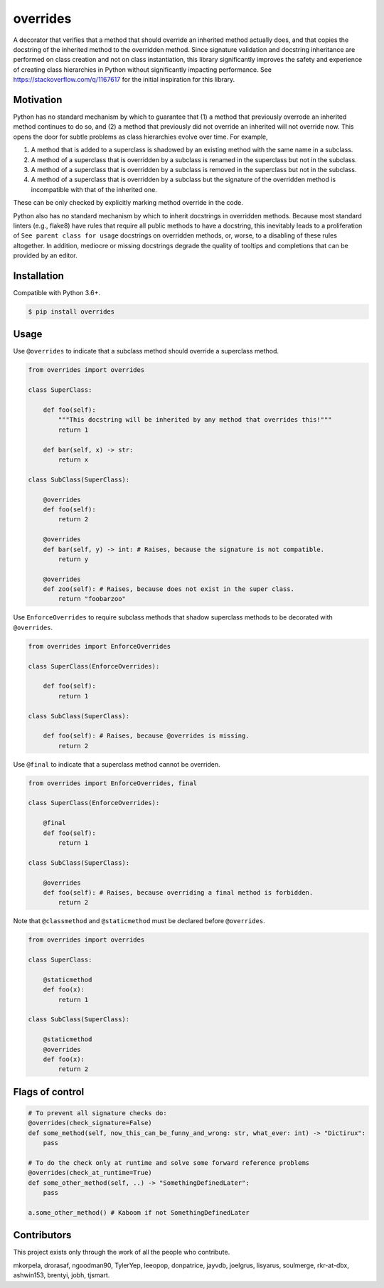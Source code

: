 overrides
=========

.. image:: https://img.shields.io/pypi/v/overrides.svg
  :target: https://pypi.python.org/pypi/overrides

.. image:: http://pepy.tech/badge/overrides
  :target: http://pepy.tech/project/overrides

A decorator that verifies that a method that should override an inherited method actually does, and
that copies the docstring of the inherited method to the overridden method. Since signature 
validation and docstring inheritance are performed on class creation and not on class instantiation, 
this library significantly improves the safety and experience of creating class hierarchies in 
Python without significantly impacting performance. See https://stackoverflow.com/q/1167617 for the
initial inspiration for this library.

Motivation
----------

Python has no standard mechanism by which to guarantee that (1) a method that previously overrode an inherited method
continues to do so, and (2) a method that previously did not override an inherited will not override now.
This opens the door for subtle problems as class hierarchies evolve over time. For example,

1. A method that is added to a superclass is shadowed by an existing method with the same name in a 
   subclass.

2. A method of a superclass that is overridden by a subclass is renamed in the superclass but not in 
   the subclass.

3. A method of a superclass that is overridden by a subclass is removed in the superclass but not in
   the subclass.

4. A method of a superclass that is overridden by a subclass but the signature of the overridden
   method is incompatible with that of the inherited one.

These can be only checked by explicitly marking method override in the code.

Python also has no standard mechanism by which to inherit docstrings in overridden methods. Because 
most standard linters (e.g., flake8) have rules that require all public methods to have a docstring, 
this inevitably leads to a proliferation of ``See parent class for usage`` docstrings on overridden
methods, or, worse, to a disabling of these rules altogether. In addition, mediocre or missing
docstrings degrade the quality of tooltips and completions that can be provided by an editor.

Installation
------------

Compatible with Python 3.6+.

.. code-block:: bash

    $ pip install overrides

Usage
-----

Use ``@overrides`` to indicate that a subclass method should override a superclass method.

.. code-block:: python

    from overrides import overrides

    class SuperClass:

        def foo(self):
            """This docstring will be inherited by any method that overrides this!"""
            return 1

        def bar(self, x) -> str:
            return x

    class SubClass(SuperClass):

        @overrides
        def foo(self):
            return 2

        @overrides
        def bar(self, y) -> int: # Raises, because the signature is not compatible.
            return y
            
        @overrides
        def zoo(self): # Raises, because does not exist in the super class.
            return "foobarzoo"

Use ``EnforceOverrides`` to require subclass methods that shadow superclass methods to be decorated 
with ``@overrides``.

.. code-block:: python
 
    from overrides import EnforceOverrides

    class SuperClass(EnforceOverrides):

        def foo(self):
            return 1

    class SubClass(SuperClass):

        def foo(self): # Raises, because @overrides is missing.
            return 2

Use ``@final`` to indicate that a superclass method cannot be overriden.

.. code-block:: python

    from overrides import EnforceOverrides, final

    class SuperClass(EnforceOverrides):

        @final
        def foo(self):
            return 1

    class SubClass(SuperClass):

        @overrides
        def foo(self): # Raises, because overriding a final method is forbidden.
            return 2

Note that ``@classmethod`` and ``@staticmethod`` must be declared before ``@overrides``.

.. code-block:: python

    from overrides import overrides

    class SuperClass:

        @staticmethod
        def foo(x):
            return 1

    class SubClass(SuperClass):

        @staticmethod
        @overrides
        def foo(x):
            return 2


Flags of control
----------------

.. code-block:: python

    # To prevent all signature checks do:
    @overrides(check_signature=False)
    def some_method(self, now_this_can_be_funny_and_wrong: str, what_ever: int) -> "Dictirux":
        pass

    # To do the check only at runtime and solve some forward reference problems
    @overrides(check_at_runtime=True)
    def some_other_method(self, ..) -> "SomethingDefinedLater":
        pass

    a.some_other_method() # Kaboom if not SomethingDefinedLater


Contributors
------------

This project exists only through the work of all the people who contribute.

mkorpela, drorasaf, ngoodman90, TylerYep, leeopop, donpatrice, jayvdb, joelgrus, lisyarus, 
soulmerge, rkr-at-dbx, ashwin153, brentyi,  jobh, tjsmart.
